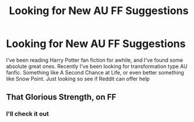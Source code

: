 #+TITLE: Looking for New AU FF Suggestions

* Looking for New AU FF Suggestions
:PROPERTIES:
:Author: 118655654
:Score: 3
:DateUnix: 1607730131.0
:DateShort: 2020-Dec-12
:FlairText: What's That Fic?
:END:
I've been reading Harry Potter fan fiction for awhile, and I've found some absolute great ones. Recently I've been looking for transformation type AU fanfic. Something like A Second Chance at Life, or even better something like Snow Point. Just looking so see if Reddit can offer help


** That Glorious Strength, on FF
:PROPERTIES:
:Author: hobbes319
:Score: 1
:DateUnix: 1617128112.0
:DateShort: 2021-Mar-30
:END:

*** I'll check it out
:PROPERTIES:
:Author: 118655654
:Score: 1
:DateUnix: 1617128202.0
:DateShort: 2021-Mar-30
:END:
